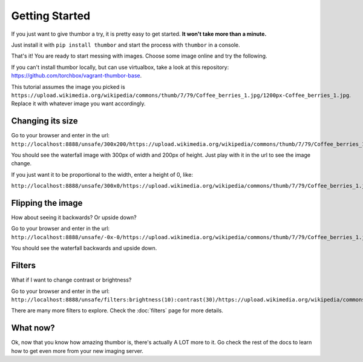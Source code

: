 Getting Started
===============

If you just want to give thumbor a try, it is pretty easy to get
started. **It won't take more than a minute.**

Just install it with ``pip install thumbor`` and start the process with
``thumbor`` in a console.

That's it! You are ready to start messing with images. Choose some image
online and try the following.

If you can't install thumbor locally, but can use virtualbox, take a
look at this repository:
https://github.com/torchbox/vagrant-thumbor-base.

This tutorial assumes the image you picked is
``https://upload.wikimedia.org/wikipedia/commons/thumb/7/79/Coffee_berries_1.jpg/1200px-Coffee_berries_1.jpg``.
Replace it with whatever image you want accordingly.

Changing its size
-----------------

Go to your browser and enter in the url:
``http://localhost:8888/unsafe/300x200/https://upload.wikimedia.org/wikipedia/commons/thumb/7/79/Coffee_berries_1.jpg/1200px-Coffee_berries_1.jpg``.

You should see the waterfall image with 300px of width and 200px of
height. Just play with it in the url to see the image change.

If you just want it to be proportional to the width, enter a height of
0, like:

``http://localhost:8888/unsafe/300x0/https://upload.wikimedia.org/wikipedia/commons/thumb/7/79/Coffee_berries_1.jpg/1200px-Coffee_berries_1.jpg``.

Flipping the image
------------------

How about seeing it backwards? Or upside down?

Go to your browser and enter in the url:
``http://localhost:8888/unsafe/-0x-0/https://upload.wikimedia.org/wikipedia/commons/thumb/7/79/Coffee_berries_1.jpg/1200px-Coffee_berries_1.jpg``.

You should see the waterfall backwards and upside down.

Filters
-------

What if I want to change contrast or brightness?

Go to your browser and enter in the url:
``http://localhost:8888/unsafe/filters:brightness(10):contrast(30)/https://upload.wikimedia.org/wikipedia/commons/thumb/7/79/Coffee_berries_1.jpg/1200px-Coffee_berries_1.jpg``.

There are many more filters to explore. Check the
:doc:`filters` page for more details.

What now?
---------

Ok, now that you know how amazing thumbor is, there's actually A LOT
more to it. Go check the rest of the docs to learn how to get even more
from your new imaging server.
